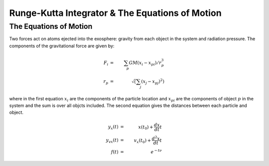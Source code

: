 .. _integrator

************************************************
Runge-Kutta Integrator & The Equations of Motion
************************************************

The Equations of Motion
-----------------------

Two forces act on atoms ejected into the exosphere: gravity from each object in
the system and radiation pressure. The components of the gravitational force are
given by:

.. math::

    F_i & = & \sum_p GM (x_i - x_{pi})/r_p^3 \\
    r_p & = & \sqrt\left(\sum_j (x_j - x_{pj})^2\right)

where in the first equation :math:`x_i` are the components of the particle
location and :math:`x_{pi}` are the components of object :math:`p` in the
system and the sum is over all objcts included. The second equation gives the
distances between each particle and object.

.. math::

    y_x(t) & = & x(t_0) + \frac{dx}{dt} t \\
    y_{vx}(t) & = & v_x(t_0) + \frac{d^2x}{dt} t \\
    f(t) & = & e^{-t \nu}

